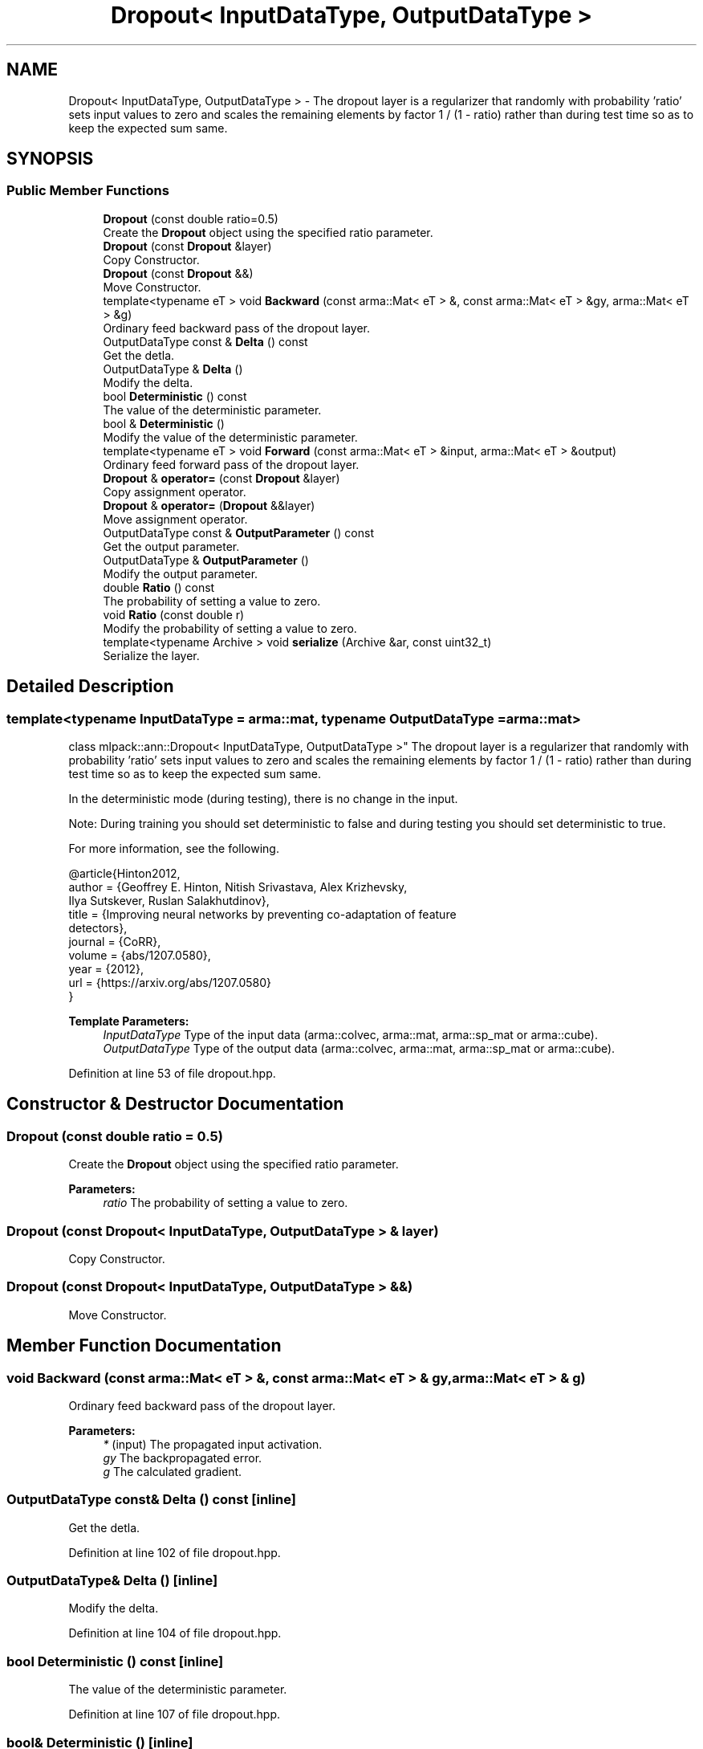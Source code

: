 .TH "Dropout< InputDataType, OutputDataType >" 3 "Sun Aug 22 2021" "Version 3.4.2" "mlpack" \" -*- nroff -*-
.ad l
.nh
.SH NAME
Dropout< InputDataType, OutputDataType > \- The dropout layer is a regularizer that randomly with probability 'ratio' sets input values to zero and scales the remaining elements by factor 1 / (1 - ratio) rather than during test time so as to keep the expected sum same\&.  

.SH SYNOPSIS
.br
.PP
.SS "Public Member Functions"

.in +1c
.ti -1c
.RI "\fBDropout\fP (const double ratio=0\&.5)"
.br
.RI "Create the \fBDropout\fP object using the specified ratio parameter\&. "
.ti -1c
.RI "\fBDropout\fP (const \fBDropout\fP &layer)"
.br
.RI "Copy Constructor\&. "
.ti -1c
.RI "\fBDropout\fP (const \fBDropout\fP &&)"
.br
.RI "Move Constructor\&. "
.ti -1c
.RI "template<typename eT > void \fBBackward\fP (const arma::Mat< eT > &, const arma::Mat< eT > &gy, arma::Mat< eT > &g)"
.br
.RI "Ordinary feed backward pass of the dropout layer\&. "
.ti -1c
.RI "OutputDataType const  & \fBDelta\fP () const"
.br
.RI "Get the detla\&. "
.ti -1c
.RI "OutputDataType & \fBDelta\fP ()"
.br
.RI "Modify the delta\&. "
.ti -1c
.RI "bool \fBDeterministic\fP () const"
.br
.RI "The value of the deterministic parameter\&. "
.ti -1c
.RI "bool & \fBDeterministic\fP ()"
.br
.RI "Modify the value of the deterministic parameter\&. "
.ti -1c
.RI "template<typename eT > void \fBForward\fP (const arma::Mat< eT > &input, arma::Mat< eT > &output)"
.br
.RI "Ordinary feed forward pass of the dropout layer\&. "
.ti -1c
.RI "\fBDropout\fP & \fBoperator=\fP (const \fBDropout\fP &layer)"
.br
.RI "Copy assignment operator\&. "
.ti -1c
.RI "\fBDropout\fP & \fBoperator=\fP (\fBDropout\fP &&layer)"
.br
.RI "Move assignment operator\&. "
.ti -1c
.RI "OutputDataType const  & \fBOutputParameter\fP () const"
.br
.RI "Get the output parameter\&. "
.ti -1c
.RI "OutputDataType & \fBOutputParameter\fP ()"
.br
.RI "Modify the output parameter\&. "
.ti -1c
.RI "double \fBRatio\fP () const"
.br
.RI "The probability of setting a value to zero\&. "
.ti -1c
.RI "void \fBRatio\fP (const double r)"
.br
.RI "Modify the probability of setting a value to zero\&. "
.ti -1c
.RI "template<typename Archive > void \fBserialize\fP (Archive &ar, const uint32_t)"
.br
.RI "Serialize the layer\&. "
.in -1c
.SH "Detailed Description"
.PP 

.SS "template<typename InputDataType = arma::mat, typename OutputDataType = arma::mat>
.br
class mlpack::ann::Dropout< InputDataType, OutputDataType >"
The dropout layer is a regularizer that randomly with probability 'ratio' sets input values to zero and scales the remaining elements by factor 1 / (1 - ratio) rather than during test time so as to keep the expected sum same\&. 

In the deterministic mode (during testing), there is no change in the input\&.
.PP
Note: During training you should set deterministic to false and during testing you should set deterministic to true\&.
.PP
For more information, see the following\&.
.PP
.PP
.nf
@article{Hinton2012,
  author  = {Geoffrey E\&. Hinton, Nitish Srivastava, Alex Krizhevsky,
             Ilya Sutskever, Ruslan Salakhutdinov},
  title   = {Improving neural networks by preventing co-adaptation of feature
             detectors},
  journal = {CoRR},
  volume  = {abs/1207\&.0580},
  year    = {2012},
  url     = {https://arxiv\&.org/abs/1207\&.0580}
}
.fi
.PP
.PP
\fBTemplate Parameters:\fP
.RS 4
\fIInputDataType\fP Type of the input data (arma::colvec, arma::mat, arma::sp_mat or arma::cube)\&. 
.br
\fIOutputDataType\fP Type of the output data (arma::colvec, arma::mat, arma::sp_mat or arma::cube)\&. 
.RE
.PP

.PP
Definition at line 53 of file dropout\&.hpp\&.
.SH "Constructor & Destructor Documentation"
.PP 
.SS "\fBDropout\fP (const double ratio = \fC0\&.5\fP)"

.PP
Create the \fBDropout\fP object using the specified ratio parameter\&. 
.PP
\fBParameters:\fP
.RS 4
\fIratio\fP The probability of setting a value to zero\&. 
.RE
.PP

.SS "\fBDropout\fP (const \fBDropout\fP< InputDataType, OutputDataType > & layer)"

.PP
Copy Constructor\&. 
.SS "\fBDropout\fP (const \fBDropout\fP< InputDataType, OutputDataType > &&)"

.PP
Move Constructor\&. 
.SH "Member Function Documentation"
.PP 
.SS "void Backward (const arma::Mat< eT > &, const arma::Mat< eT > & gy, arma::Mat< eT > & g)"

.PP
Ordinary feed backward pass of the dropout layer\&. 
.PP
\fBParameters:\fP
.RS 4
\fI*\fP (input) The propagated input activation\&. 
.br
\fIgy\fP The backpropagated error\&. 
.br
\fIg\fP The calculated gradient\&. 
.RE
.PP

.SS "OutputDataType const& Delta () const\fC [inline]\fP"

.PP
Get the detla\&. 
.PP
Definition at line 102 of file dropout\&.hpp\&.
.SS "OutputDataType& Delta ()\fC [inline]\fP"

.PP
Modify the delta\&. 
.PP
Definition at line 104 of file dropout\&.hpp\&.
.SS "bool Deterministic () const\fC [inline]\fP"

.PP
The value of the deterministic parameter\&. 
.PP
Definition at line 107 of file dropout\&.hpp\&.
.SS "bool& Deterministic ()\fC [inline]\fP"

.PP
Modify the value of the deterministic parameter\&. 
.PP
Definition at line 109 of file dropout\&.hpp\&.
.SS "void Forward (const arma::Mat< eT > & input, arma::Mat< eT > & output)"

.PP
Ordinary feed forward pass of the dropout layer\&. 
.PP
\fBParameters:\fP
.RS 4
\fIinput\fP Input data used for evaluating the specified function\&. 
.br
\fIoutput\fP Resulting output activation\&. 
.RE
.PP

.SS "\fBDropout\fP& operator= (const \fBDropout\fP< InputDataType, OutputDataType > & layer)"

.PP
Copy assignment operator\&. 
.SS "\fBDropout\fP& operator= (\fBDropout\fP< InputDataType, OutputDataType > && layer)"

.PP
Move assignment operator\&. 
.SS "OutputDataType const& OutputParameter () const\fC [inline]\fP"

.PP
Get the output parameter\&. 
.PP
Definition at line 97 of file dropout\&.hpp\&.
.SS "OutputDataType& OutputParameter ()\fC [inline]\fP"

.PP
Modify the output parameter\&. 
.PP
Definition at line 99 of file dropout\&.hpp\&.
.SS "double Ratio () const\fC [inline]\fP"

.PP
The probability of setting a value to zero\&. 
.PP
Definition at line 112 of file dropout\&.hpp\&.
.SS "void Ratio (const double r)\fC [inline]\fP"

.PP
Modify the probability of setting a value to zero\&. 
.PP
Definition at line 115 of file dropout\&.hpp\&.
.PP
References Dropout< InputDataType, OutputDataType >::serialize()\&.
.SS "void serialize (Archive & ar, const uint32_t)"

.PP
Serialize the layer\&. 
.PP
Referenced by Dropout< InputDataType, OutputDataType >::Ratio()\&.

.SH "Author"
.PP 
Generated automatically by Doxygen for mlpack from the source code\&.
